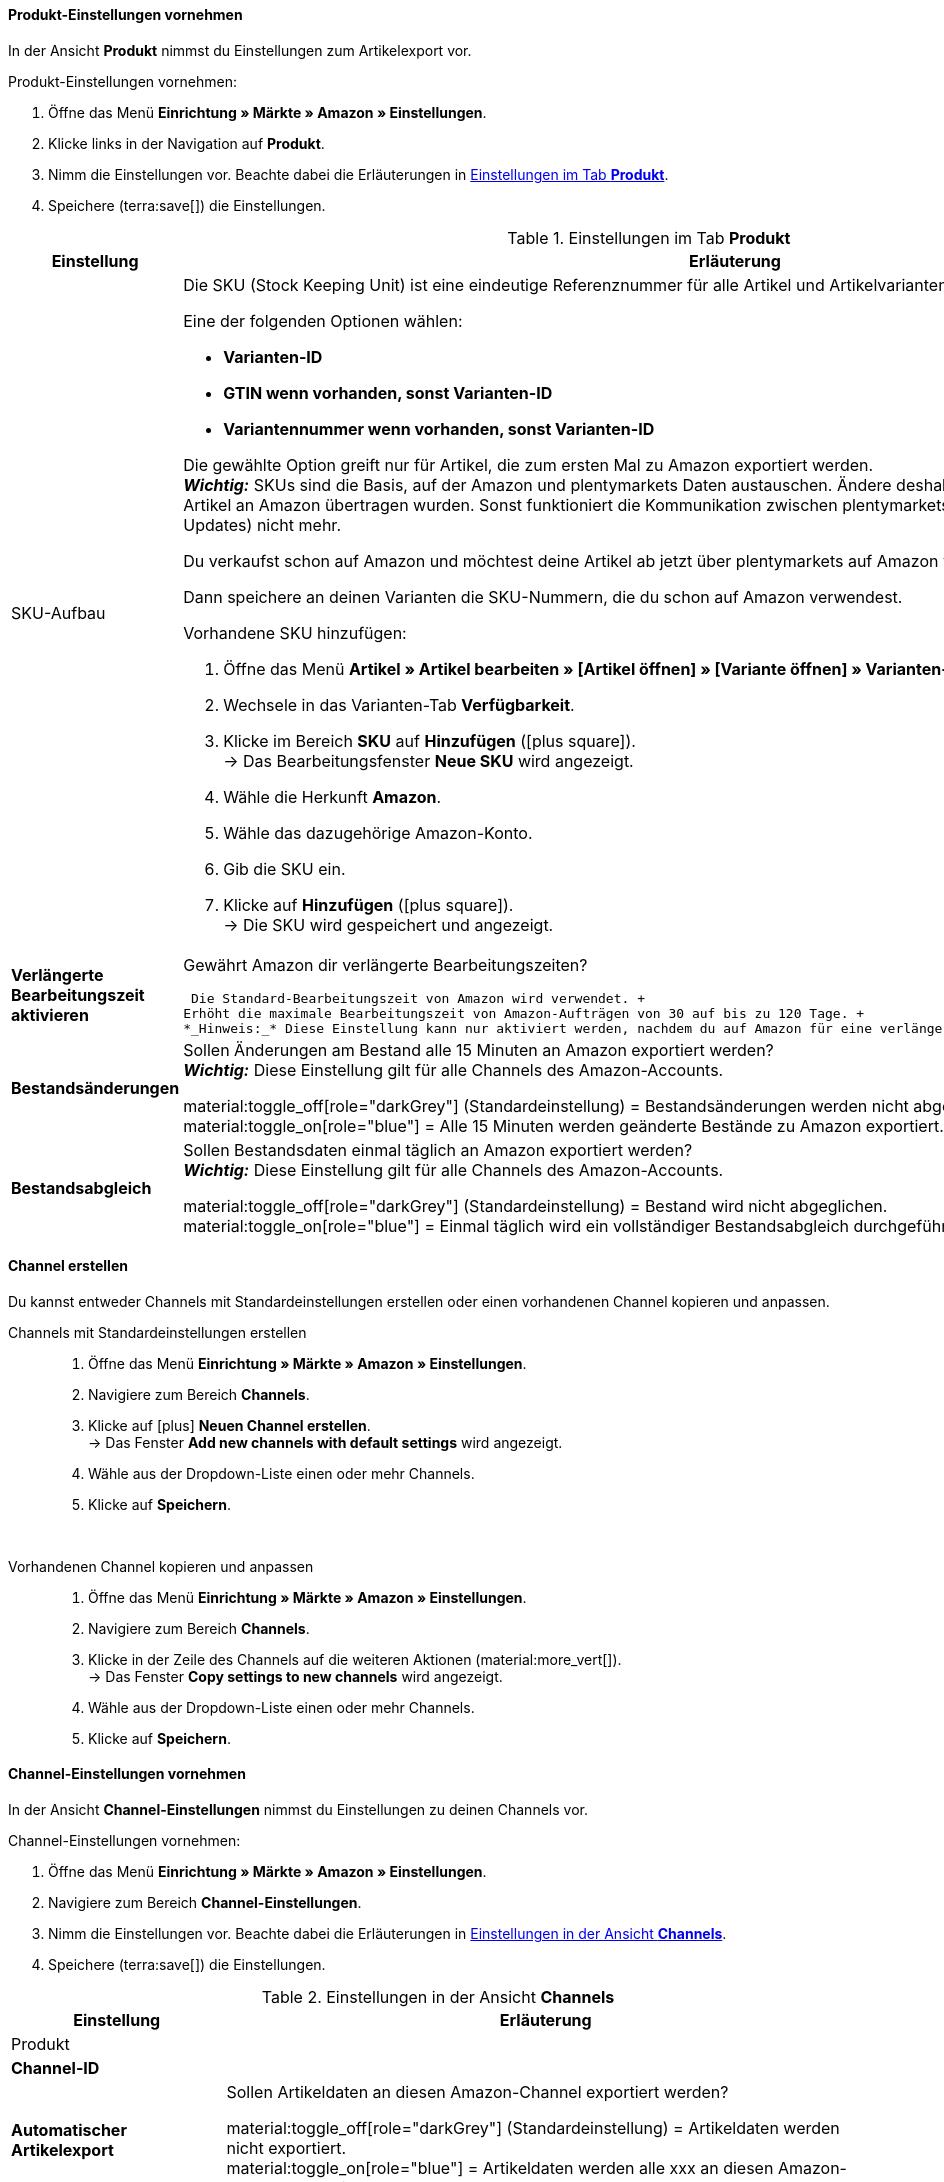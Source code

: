 [#501]
====  Produkt-Einstellungen vornehmen

In der Ansicht *Produkt* nimmst du Einstellungen zum Artikelexport vor.

[.instruction]
Produkt-Einstellungen vornehmen:

. Öffne das Menü *Einrichtung » Märkte » Amazon » Einstellungen*.
. Klicke links in der Navigation auf *Produkt*.
. Nimm die Einstellungen vor. Beachte dabei die Erläuterungen in <<#tab-Produkt>>.
. Speichere (terra:save[]) die Einstellungen.

[[tab-Produkt]]
.Einstellungen im Tab *Produkt*
[cols="1,3a"]
|===
| Einstellung | Erläuterung

| SKU-Aufbau
| Die SKU (Stock Keeping Unit) ist eine eindeutige Referenznummer für alle Artikel und Artikelvarianten bei Amazon.

Eine der folgenden Optionen wählen:

* *Varianten-ID* +
* *GTIN wenn vorhanden, sonst Varianten-ID* +
* *Variantennummer wenn vorhanden, sonst Varianten-ID*

Die gewählte Option greift nur für Artikel, die zum ersten Mal zu Amazon exportiert werden. +
*_Wichtig:_* SKUs sind die Basis, auf der Amazon und plentymarkets Daten austauschen. Ändere deshalb diese Einstellung nicht mehr, nachdem Artikel an Amazon übertragen wurden. Sonst funktioniert die Kommunikation zwischen plentymarkets und Amazon (zum Beispiel für Bestands-Updates) nicht mehr.

[.collapseBox]
.Du verkaufst schon auf Amazon und möchtest deine Artikel ab jetzt über plentymarkets auf Amazon verkaufen?
--

Dann speichere an deinen Varianten die SKU-Nummern, die du schon auf Amazon verwendest.

[.instruction]
Vorhandene SKU hinzufügen:

. Öffne das Menü *Artikel » Artikel bearbeiten » [Artikel öffnen] » [Variante öffnen] » Varianten-Tab: Einstellungen*.
. Wechsele in das Varianten-Tab *Verfügbarkeit*.
. Klicke im Bereich *SKU* auf *Hinzufügen* (icon:plus-square[role="green"]). +
→ Das Bearbeitungsfenster *Neue SKU* wird angezeigt.
. Wähle die Herkunft *Amazon*.
. Wähle das dazugehörige Amazon-Konto.
. Gib die SKU ein.
. Klicke auf *Hinzufügen* (icon:plus-square[role="green"]). +
→ Die SKU wird gespeichert und angezeigt.

// TODO: Oder auf Varianten vorbereiten verlinken?
--

| *Verlängerte Bearbeitungszeit aktivieren*
| Gewährt Amazon dir verlängerte Bearbeitungszeiten?

 Die Standard-Bearbeitungszeit von Amazon wird verwendet. +
Erhöht die maximale Bearbeitungszeit von Amazon-Aufträgen von 30 auf bis zu 120 Tage. +
*_Hinweis:_* Diese Einstellung kann nur aktiviert werden, nachdem du auf Amazon für eine verlängerte Bearbeitungszeit freigeschaltet wurdest.

| *Bestandsänderungen*
| Sollen Änderungen am Bestand alle 15 Minuten an Amazon exportiert werden? +
*_Wichtig:_* Diese Einstellung gilt für alle Channels des Amazon-Accounts.

material:toggle_off[role="darkGrey"] (Standardeinstellung) = Bestandsänderungen werden nicht abgeglichen. +
material:toggle_on[role="blue"] = Alle 15 Minuten werden geänderte Bestände zu Amazon exportiert.

| *Bestandsabgleich*
| Sollen Bestandsdaten einmal täglich an Amazon exportiert werden? +
*_Wichtig:_* Diese Einstellung gilt für alle Channels des Amazon-Accounts.

material:toggle_off[role="darkGrey"] (Standardeinstellung) = Bestand wird nicht abgeglichen. +
material:toggle_on[role="blue"] = Einmal täglich wird ein vollständiger Bestandsabgleich durchgeführt.
|===

[#HBN7446B]
====  Channel erstellen

Du kannst entweder Channels mit Standardeinstellungen erstellen oder einen vorhandenen Channel kopieren und anpassen.

[tabs]
====
Channels mit Standardeinstellungen erstellen::
+
--

. Öffne das Menü *Einrichtung » Märkte » Amazon » Einstellungen*.
. Navigiere zum Bereich *Channels*.
. Klicke auf icon:plus[] *Neuen Channel erstellen*. +
→ Das Fenster *Add new channels with default settings* wird angezeigt.
. Wähle aus der Dropdown-Liste einen oder mehr Channels.
. Klicke auf *Speichern*.
--
 
Vorhandenen Channel kopieren und anpassen::
+
--

. Öffne das Menü *Einrichtung » Märkte » Amazon » Einstellungen*.
. Navigiere zum Bereich *Channels*.
. Klicke in der Zeile des Channels auf die weiteren Aktionen (material:more_vert[]). +
→ Das Fenster *Copy settings to new channels* wird angezeigt.
. Wähle aus der Dropdown-Liste einen oder mehr Channels.
. Klicke auf *Speichern*.

--
====

// TODO: Hier ist aus den Mockups nicht ersichtlich, ob das Fenster "Add new channel" angezeigt wird oder die Channel-Einstellungen unten im Hauptmenü ausgeklappt werden. 

[#5T93GW10]
====  Channel-Einstellungen vornehmen

In der Ansicht *Channel-Einstellungen* nimmst du Einstellungen zu deinen Channels vor.

////
In diesem Video-Tutorial erhältst du weitere Informationen zu den verschiedenen Artikeleinstellungen:

.Amazon-Artikeleinstellungen
video::199993489[vimeo]
////

[.instruction]
Channel-Einstellungen vornehmen:

. Öffne das Menü *Einrichtung » Märkte » Amazon » Einstellungen*.
. Navigiere zum Bereich *Channel-Einstellungen*.
. Nimm die Einstellungen vor. Beachte dabei die Erläuterungen in <<#tab-channels>>.
. Speichere (terra:save[]) die Einstellungen.

[[tab-channels]]
.Einstellungen in der Ansicht *Channels*
[cols="1,3a"]
|===
| Einstellung | Erläuterung

2+^| Produkt

| *Channel-ID*
| 
// TODO: Intern oder extern?

| *Automatischer Artikelexport*
| Sollen Artikeldaten an diesen Amazon-Channel exportiert werden?
// TODO: Wie oft?

material:toggle_off[role="darkGrey"]  (Standardeinstellung) = Artikeldaten werden nicht exportiert. +
material:toggle_on[role="blue"] = Artikeldaten werden alle xxx an diesen Amazon-Channel exportiert.

| *Preisänderungen*
| In welchem Intervall sollen Preisänderungen exportiert werden?

* *Nie*
* *Alle 15 Minuten*
* *Stündlich*

| *Zusätzliche SKU*
| Datenaustausch für zusätzliche Amazon-SKUs aktivieren. +
*ALLE*, *Bestandsabgleich*, oder *Preisabgleich* für xref:maerkte:varianten-vorbereiten.adoc#760[zusätzliche SKUs] aktivieren.

Zusätzliche SKUs werden beim Amazon-Auftragsimport automatisch berücksichtigt. Den Bestands- und Preisabgleich für zusätzliche SKUs aktivierst du hier manuell.

* *ALLE* = Aktiviert den Bestandsabgleich und den Preisabgleich für zusätzliche SKUs.
* *Bestandsabgleich* = Der Bestand für zusätzliche SKUs wird zusammen mit dem Bestand abgeglichen.
* *Preisabgleich* = Der Preis für zusätzliche SKUs wird in dem Intervall abgeglichen, den du für die Einstellung *Preisänderungen* eingestellt hast.

Beim Bestandsabgleich für zusätzliche SKUs werden auch FBA-Bestände in plentymarkets importiert.

[.collapseBox]
.Was ist die zusätzliche SKU?
--
Zusätzliche SKUs können zusätzlich zu der SKU der Variante für den Bestandsexport und den Preisexport genutzt werden.

*_Beispiel:_* Du hast mehrere Angebote zu einer Variante in deiner Seller Central aktiv. Wenn du den Bestandsabgleich und/oder den Preisabgleich für zusätzliche SKU aktivierst, kannst über plentymarkets auch Bestand und Preis für die zusätzlichen Angebote aktualisieren.

*_Wichtig:_* Zusätzliche SKU können _nicht_ für den Artikelexport genutzt werden. Grund: Amazon erlaubt es nicht, mehrere Angebote für ein Produkt mit eindeutiger Identifizierung (EAN, ASIN etc.) zu erstellen.

Zusätzliche SKU können außerdem für die Zuordnung der Variante beim Auftragsimport genutzt werden.
--

| *Artikelverfügbarkeit* 
| Optionaler Exportfilter: Wenn ein Artikel eine nicht freigegebene Verfügbarkeit hat, werden die Varianten des Artikels nicht exportiert.

| *Markierung 1*; +
*Markierung 2*
| Optionaler Exportfilter: Diese Filter greifen nur für den täglichen Export.

| *Tags*
| Optionaler Exportfilter: Nur Varianten mit den gewählten Tags werden exportiert. Es können ein oder mehrere Tags gewählt werden.

| *Export-Kategorien*
| Optionaler Exportfilter: Kategorien aktivieren, um nur Varianten dieser Kategorien zu exportieren.

| *BMVD-Export-Kategorien*
| Optionaler Exportfilter: BMVD steht für Bücher, Musik, Video und DVD. Kategorien aktivieren, um nur Varianten dieser Kategorien zu exportieren.

| *Nur im Webshop verfügbare* +
*Artikel exportieren*
| Optionaler Exportfilter: Option aktivieren, um nur Varianten zu exportieren, die für diesen Mandanten freigegeben sind.

material:toggle_off[role="darkGrey"] (Standardeinstellung) = Alle Varianten werden exportiert, unabhängig vom gewählten Mandanten.
material:toggle_on[role="blue"] = Nur Varianten werden exportiert, die auch für den Mandanten aktiviert sind, der für den Amazon-Account gewählt wurde.

| *Artikelnummer des Herstellers*
| Wählen, ob SKU, Variantennummer, GTIN, Varianten-ID, Externe Varianten-ID, Modellnummer oder kein Wert als part_number exportiert werden soll.

| *Artikelname*; +
*Artikelbeschreibung*
| Die eingestellten Informationen werden exportiert.

| *HTML-Tags erlauben*
| material:toggle_off[role="darkGrey"] (Standardeinstellung) = HTML-Tags werden nicht erlaubt. +
material:toggle_on[role="blue"] = HTLM-Tags können verwendet werden. +
Die folgenden HTLM-Tags sind erlaubt: +
&lt; br &gt;, &lt; b &gt;, &lt; i &gt;, &lt; p &gt; ,&lt; ul &gt;, &lt; li &gt;, &lt; table &gt;, &lt; tr &gt;, &lt; td &gt;, &lt; th &gt;, &lt; tbody &gt; und &lt; strong &gt;

2+^| Listing

| *Bestandsquelle*
a| 
* *Bestandsmenge des Vertriebslagers mit aktuell größtem Bestand übertragen*
* *Hauptlager des Artikels verwenden*
* *Summe der Bestandsmengen aller Vertriebslager übertragen* 
* *Lager wählen* = Die Option *Lagerauswahl* wird eingeblendet.

*_Wichtig:_* Bei der Versandanmeldung müssen die Adressdaten des Lagers an Amazon übergeben werden. In Amazon Seller Central werden diese Adressdaten unter *Ship from* angezeigt. Achte deshalb darauf, dass für Versandlager, aus denen du Amazon-Aufträge erfüllst, im Menü *Einrichtung » Waren » Lager » [Lager öffnen] » Einstellungen* die Adressdaten des Lagers gespeichert sind.

| *Lager*
| Ein oder mehrere Lager wählen. Diese Einstellung wird nur angezeigt, wenn unter Lagerauswahl die Option *Lager wählen* gewählt wurde.

Die Bestände der gewählten Lager werden summiert und zu Amazon übermittelt. Dabei werden auch die Einstellungen für Bestandspuffer und Maximalbestand berücksichtigt. So können pro Amazon-Konto und Amazon-Plattformen gezielt die Bestände bestimmter Lager angeboten werden. +

*_Wichtig:_* Wenn unter *Lagerauswahl* die Option *Lager wählen* gewählt wurde, aber hier kein Lager gewählt wurde, wird der Artikel nicht exportiert, da kein Bestand ermittelt werden kann.

| *Bearbeitungszeit*
| Lieferverzugsaufschlag in Tagen eingeben. Wird nur angezeigt, wenn bei *Durchschnittliche Lieferzeit* die Option *"Mittlere Lieferzeit in Tagen" übermitteln + Bearbeitungszeit* gewählt wurde.

| *Bestandspuffer*
| Wenn der Artikel auf Netto-Warenbestand beschränkt ist, wird der exportierte Bestand um den eingegebenen Wert verringert.

| *Maximaler Warenbestand*
| Bestimmt die obere Grenze des exportierten Bestands für alle Artikel. Diese Einstellung hat Priorität gegenüber der Einstellung *Menge für Artikel ohne Bestandsbindung*.

| *Menge für Artikel* +
*ohne Bestandsbindung*
| Bei Artikeln mit der Einstellung *keine Beschränkung* wird der Maximalwert aus realem Bestand und der hier definierten Menge übermittelt. +
*_Beispiel:_* Einstellung 0, Nettowarenbestand 8. plentymarkets übermittelt 8. +
Artikel mit der Einstellung *Beschränkung auf Netto-Warenbestand* werden hier nicht berücksichtigt.

| *Durchschnittliche Lieferzeit*
| Welche durchschnittliche Lieferzeit soll exportiert werden?

* *Nicht übertragen* 
* *"Mittlere Lieferzeit in Tagen" übermitteln*
* *"Mittlere Lieferzeit in Tagen" übermitteln + Lieferverzugsaufschlag*

|===

=== Channel löschen

Du möchtest einen Channel löschen? 

*_Wichtig:_* Für jedes Konto muss immer mindestens ein Channel gespeichert sein. Wenn alle Channels in der Gruppenfunktion ausgewählt sind oder das Kontextmenü des letzten verbleibenden Kanals geöffnet ist, sind die Schaltflächen zum Löschen deaktiviert.

To delete a channel, you can either use the context menu or select one or more channels and use the group function to delete them. In both cases, you will be asked to confirm the action.


[tabs]
====
Einen Channel löschen::
+
--
. Öffne das Menü *xxxx*.
. Navigiere in der Liste zu dem Channel, den du löschen möchtest. +
. Klicke auf die weiteren Aktionen (material:more_vert[]) des Channels.
. Klicke im Kontextmenü auf *Channel löschen* (material:delete[]). +
*_Wichtig:_* Pro Konto muss mindestens ein Channel gespeichert sein. Wenn du das Kontextmenü des letzten Channels öffnest, ist die Option *Channel löschen* deshalb deaktiviert.
→ Du wirst aufgefordert, den Löschvorgang zu bestätigen.
. Bestätige die Löschung.
→ Der Channel wird gelöscht. +
→ xxxx.

--
 
Mehrere Channels über Gruppenfunktion löschen::
+
--
. Öffne das Menü *xxxx*.
. Aktiviere in der Spalte ganz links die Channels, die du löschen möchtest. +
. Klicke auf *Löschen* (material:delete[]). +
*_Wichtig:_* Pro Konto muss mindestens ein Channel gespeichert sein. Wenn du in der Gruppenfunktion alle Channels auswählst, ist die Option *Löschen* deshalb deaktiviert.
→ Du wirst aufgefordert, den Löschvorgang zu bestätigen.
. Bestätige die Löschung.
→ Die gewählten Channels werden gelöscht. +
→ xxxx.

// TODO: Ab wann sind die Artikel dann nicht mehr auf dem Channel verfügbar?

--
====

[#600]
==== Auftragseinstellungen vornehmen

In der Ansicht *Auftragseinstellungen* nimmst du Einstellungen zum Versand vor.

Du kannst den Versand von Varianten, die du über Amazon verkaufst, auf verschiedene Arten organisieren:

* Amazon FBA: FBA steht für Fulfillment by Amazon. Bei diesem Service übernimmt Amazon die Lagerhaltung und die gesamte Logistik. Mit anderen Worten: Amazon lagert und versendet.
* Amazon MFN: MFN steht für merchant-fulfilled network. Du lagerst und versendest deine Produkte selbst.

//tag::amazon-mfn-video[]
Weitere Informationen zum Händlerversand findest du in diesem Video-Tutorial:

.Amazon MFN
video::304534064[vimeo]
//end::amazon-mfn-video[]

[.instruction]
Auftragseinstellungen vornehmen:

. Öffne das Menü *Einrichtung » Märkte » Amazon » Einstellungen*.
. Klicke links in der Navigation auf *Auftragseinstellungen*.
. Nimm die Einstellungen vor. Beachte dabei die Erläuterungen in <<#tab-auftragseinstellungen>>.
. Speichere (terra:save[]) die Einstellungen.

[[tab-auftragseinstellungen]]
.Einstellungen in der Ansicht *Auftragseinstellungen*
[cols="1,3a"]
|===
| Einstellung | Erläuterung

2+^| Eigener Versand (MFN)

| *MFN-Auftragsimport aktivieren*
| 
material:toggle_off[role="darkGrey"] (Standardeinstellung) = MFN-Aufträge für dieses Konto werden nicht importiert. +
material:toggle_on[role="blue"] = MFN-Aufträge für dieses Konto werden alle XXXX importiert.

| *Status für übertragene Erstattungen*
| Einen xref:auftraege:auftraege-verwalten.adoc#1200[Auftragsstatus] wählen. Aufträge, für die eine Erstattung bei Amazon ausgelöst wurde, werden in diesen Status verschoben.

| *Status für Erstattungen, die nicht übertragen wurden*
| Einen xref:auftraege:auftraege-verwalten.adoc#1200[Auftragsstatus] wählen. Aufträge, für die keine Erstattung an Amazon übertragen werden konnte, werden in diesen Status verschoben.

| *Ausstehende Aufträge importieren*
| Wählen, ob ausstehende Aufträge von Amazon importiert werden sollen. Wenn die Option aktiviert ist, werden diese ausstehenden Aufträge alle 15 Minuten importiert.

| *Versandbestätigung aktivieren*
| Wählen, ob Versandbestätigungen an Amazon gesendet werden sollen.
// TODO: Was wenn nicht? Dann EA?

2+^| Fulfillment by Amazon (FBA)

| *FBA-Auftragsimport aktivieren*
| 
material:toggle_off[role="darkGrey"] (Standardeinstellung) = FBA-Aufträge für dieses Konto werden nicht importiert. +
material:toggle_on[role="blue"] = FBA-Aufträge für dieses Konto werden alle XXXX importiert.

| *Status für importierte FBA-Aufträge*
| Mit welchem xref:auftraege:auftraege-verwalten.adoc#1200[Auftragsstatus] sollen FBA-Aufträge in plentymarkets importiert werden?

| *Aufträge mit gebuchtem Warenausgang importieren*
| Soll für importierte FBA-Aufträge der Warenausgang als gebucht markiert werden?

Wenn die Option aktiviert ist, wird keine Warenbewegung ausgelöst. Um eine Warenbewegung auszulösen, muss die Option deaktiviert sein und eine Ereignisaktion eingerichtet werden.
// TODO: Wie richte ich die EA ein?

| *Retourenimport*
| Sollen Retouren in plentymarkets importiert werden?

material:toggle_on[role="blue"] (Standardeinstellung) = Retouren werden einmal täglich importiert.
material:toggle_off[role="darkGrey"] = Retouren werden nicht importiert.

| *Gutschein bei Retouren berücksichtigen*
| Sollen Gutscheine bei Retouren berücksichtigt werden?

material:toggle_on[role="blue"] (Standardeinstellung) = Wurde der FBA-Auftrag komplett oder teilweise mit einem Gutschein beglichen, wird der Gutschein bei der Retoure hinzugefügt und verrechnet. Dabei wird kein Mindestbestellwert für den Gutschein berücksichtigt.
// TODO: Not sure what this means.

| *Artikelrabatte aus Kampagnen beim Import ignorieren*
| Aus Amazon-Bestellberichten geht nicht hervor, ob Artikelrabatte eines Auftrags von der Händler:in oder von Amazon gewährt wurden. Beim Import wird in beiden Fällen der Rabattbetrag vom Auftragswert abgezogen. Wenn Amazon den Rabatt gibt, weichen dann aber der Auftragswert und der von Amazon an dich ausgezahlte Betrag voneinander ab. In solchen Fällen musst du den Auftrag manuell anpassen, da du sonst zu wenig Umsatzsteuer für den Auftrag abführst.

Wählen, wie Rabatte auf Artikel beim Import von Aufträgen behandelt werden sollen.

[cols="1,3a"]
!===
! *Nein* (Standardeinstellung)
! Der Rabattbetrag wird importiert. Wenn der Rabatt von Amazon gewährt wurde, muss der Auftrag manuell angepasst werden.

Ablauf bei Rabatt von Amazon:

* Eine Kundin kauft einen deiner Artikel für 10,00 Euro.
* Amazon gibt der Kundin einen Rabatt von 1,00 Euro.
* Der Auftrag wird mit einem Auftragswert von 9,00 Euro importiert.
* Amazon zahlt dir 10,00 Euro aus. +
→ Den Auftragswert und der Betrag, den Amazon an dich auszahlt, stimmen nicht übereinstimmen. Der Auftrag muss manuell korrigiert werden.

Ablauf bei Rabatt von Händler:in:

* Eine Kundin kauft einen deiner Artikel für 10,00 Euro.
* Du gibst der Kundin einen Rabatt von 1,00 Euro.
* Der Auftrag wird mit einem Auftragswert von 9,00 Euro importiert.
* Amazon zahlt dir 9,00 Euro aus. +
→ Alle Summen sind korrekt.

! *Ja*
! Der Rabattbetrag wird beim Import vom Auftragswert abgezogen. Diese Einstellung wird für Händler:innen empfohlen, die selbst keine Rabattkampagnen auf Amazon-Plattformen fahren. Wenn der Rabatt von der Händler:in gewährt wurde, muss der Auftrag manuell angepasst werden.

Ablauf bei Rabatt von Amazon:

* Eine Kundin kauft einen deiner Artikel für 10,00 Euro.
* Amazon gibt der Kundin einen Rabatt von 1,00 Euro.
* Amazon zahlt dir 10,00 Euro aus.
* Der Auftrag wird mit einem Auftragswert von 10,00 Euro importiert. +
→ Alle Summen sind korrekt.

Ablauf bei Rabatt von Händler:in:

* Eine Kundin kauft einen deiner Artikel für 10,00 Euro.
* Du gibst der Kundin einen Rabatt von 1,00 Euro.
* Der Auftrag wird mit einem Auftragswert von 10,00 Euro importiert.
* Amazon zahlt dir 9,00 Euro aus. +
→ Den Auftragswert und der Betrag, den Amazon an dich auszahlt, stimmen nicht übereinstimmen. Der Auftrag muss manuell korrigiert werden.

*_Hinweis:_* Um die Beispiele zu vereinfachen werden die Gebühren nicht berücksichtigt, die du an Amazon zahlst.
!===

| *Rabatte aus Versandkampagnen ignorieren*
| Aus Amazon-Bestellberichten geht nicht hervor, ob Versandrabatte eines Auftrags von der Händler:in oder von Amazon gewährt wurden. Beim Import wird in beiden Fällen der Rabattbetrag vom Auftragswert abgezogen. Wenn Amazon den Rabatt gibt, weichen dann aber der Auftragswert und der von Amazon an dich ausgezahlte Betrag voneinander ab. In solchen Fällen musst du den Auftrag manuell anpassen, da du sonst zu wenig Umsatzsteuer für den Auftrag abführst.

Wählen, wie Rabatte auf die Versandkosten beim Import von Aufträgen behandelt werden sollen.

[cols="1,3a"]
!===
! *Nein* (Standardeinstellung)
! Der Rabattbetrag wird importiert. Wenn der Rabatt von Amazon gewährt wurde, muss der Auftrag manuell angepasst werden.

Ablauf bei Rabatt von Amazon:

* Eine Kundin kauft einen deiner Artikel für 10,00 Euro plus 3,00 Euro Versandkosten.
* Amazon schenkt der Kundin die Versandkosten.
* Der Auftrag wird mit einem Auftragswert von 10,00 Euro plus 3,00 Euro Versandkosten importiert.
* Amazon zahlt dir 13,00 Euro aus. +
→ Den Auftragswert und der Betrag, den Amazon an dich auszahlt, stimmen nicht übereinstimmen. Der Auftrag muss manuell korrigiert werden.

Ablauf bei Rabatt von Händler:in:

* Eine Kundin kauft einen deiner Artikel für 10,00 Euro plus 3,00 Euro Versandkosten.
* Du schenkst der Kundin die Versandkosten.
* Der Auftrag wird mit einem Auftragswert von 10,00 Euro plus 3,00 Euro Versandkosten importiert.
* Amazon zahlt dir 13,00 Euro aus. +
→ Alle Summen sind korrekt.

! *Ja*
! Der Rabattbetrag wird beim Import vom Auftragswert abgezogen. Diese Einstellung wird für Händler:innen empfohlen, die selbst keine Rabattkampagnen auf Amazon-Plattformen fahren. Wenn der Rabatt von der Händler:in gewährt wurde, muss der Auftrag manuell angepasst werden.

Ablauf bei Rabatt von Amazon:

* Eine Kundin kauft einen deiner Artikel für 10,00 Euro plus 3,00 Euro Versandkosten.
* Amazon schenkt der Kundin die Versandkosten.
* Der Auftrag wird mit einem Auftragswert von 10,00 Euro plus 3,00 Euro Versandkosten importiert.
* Amazon zahlt dir 13,00 Euro aus. +
→ Alle Summen sind korrekt.

Ablauf bei Rabatt von Händler:in:

* Eine Kundin kauft einen deiner Artikel für 10,00 Euro plus 3,00 Euro Versandkosten.
* Du schenkst der Kundin die Versandkosten.
* Der Auftrag wird mit einem Auftragswert von 10,00 Euro plus 3,00 Euro Versandkosten importiert.
* Amazon zahlt dir 13,00 Euro aus. +
→ Den Auftragswert und der Betrag, den Amazon an dich auszahlt, stimmen nicht übereinstimmen. Der Auftrag muss manuell korrigiert werden.

*_Hinweis:_* Um die Beispiele zu vereinfachen werden die Gebühren nicht berücksichtigt, die du an Amazon zahlst.
!===

2+^| FBA-Einstellungen: Bestand

| *FBA-Bestand synchronisieren*
| Sollen Bestände bei Amazon in dein FBA-Lager importiert werden?
// TODO: Warum sollte man das deaktivieren?
material:toggle_off[role="darkGrey"] (Standardeinstellung) = FBA-Bestände werden nicht mit Amazon ausgetauscht.
material:toggle_on[role="blue"] = Einmal stündlich werden FBA-Bestände in plentymarkets importiert.

| *Lager*
| Welches Amazon FBA-Lager soll für den Bestandsabgleich dieses Kontos verwendet werden? 

*_Tipp:_* Wenn für ein Auftragsland kein Lager eingerichtet ist, werden FBA-Aufträge aus diesem Auftragsland diesem Lager zugeordnet.

| *Lager (UK)*
| Welches Amazon FBA-Lager soll für den Bestandsabgleich in Lagern in Großbritannien verwendet werden? 
// TODO: Warum braucht man ein separates UK-Lager?

| *Herkunft*
| Wählen, ob nur Aufträge von Amazon mit FBA abgewickelt werden oder ob auch Aufträge von anderen xref:auftraege:auftragsherkunft.adoc#[Herkünften] mit FBA abgewickelt werden können.

| *Status*
|xref:auftraege:auftraege-verwalten.adoc#1200[Status] der Aufträge wählen, die von Amazon importiert wurden.



| *Lager für unverkäuflichen Bestand*
| Wählen, in welches Amazon FBA-Lager unverkäuflicher Bestand des Kontos gebucht werden soll. Wenn du kein Lager wählst, wird der unverkäufliche Bestand nicht importiert. +
Der unverkäufliche Bestand ist die Anzahl der Einheiten einer SKU, die sich in Amazon-Logistikzentren befinden und den Zustand "nicht verkaufbar" haben. Im Bericht "Lagerbestand mit Versand durch Amazon" entspricht das der Menge in der Spalte *afn-unsellable-quantity*. +

*_Hinweis:_* Wähle für diese Einstellung nicht das gleiche Lager, das du bereits für die Einstellung *Lager* (FBA-Lager) gewählt hast, da die Bestände ansonsten überschrieben werden.





| *Status für übertragene Aufträge*
|xref:auftraege:auftraege-verwalten.adoc#1200[Auftragsstatus] für Aufträge wählen, die erfolgreich an FBA übertragen wurden.







| *Artikelpakete Multichannel*
| Wählen, welche Positionen an Amazon übertragen werden sollen. +

[cols="1,3a"]
!===
! *Alle Auftragspositionen übertragen*
! Alle Positionen, die sich im Auftrag befinden, an Amazon übertragen. Wenn diese Option gewählt wird, werden die Paketposition und die Paketbestandteile an Amazon übertragen.

! *Nur Paketposition übertragen*
! Nur die Paketposition wird an Amazon übertragen.

! *Ohne Paketposition übertragen*
! Nur die Paketbestandteile werden an Amazon übertragen.
!===

| *Versandkategorie*
| Versandkategorie wählen.

[cols="1,3a"]
!===
! *Standard*
! Normaler Versand

! *Expedited*
! Schnellversand

! *Priority*
! Bevorzugt (schnellster Versand)
!===

| Weitere Einstellungen für FBA
a| Die folgenden Einstellungen befinden sich zwar im Bereich *Eigener Versand (MFN)* weiter oben im Menü, gelten aber auch bei Versand durch Amazon (FBA). Wähle deshalb auch für diese Einstellungen die gewünschten Optionen:

[cols="1,3a"]
!===

! *Zahlungseingang*
! Option *Zahlungseingang gebucht* wählen, wenn der Zahlungseingang beim Import von MFN- und FBA-Aufträgen als gebucht angezeigt werden soll.

! *Gutschriftenimport*
! Wählen, ob Amazon-Gutschriften für MFN- und FBA-Aufträge in dein plentymarkets System importiert werden sollen.

* *Nein* (Standard) = Gutschriften werden nicht importiert. Wenn du *Nein* wählst, erstelle eine Ereignisaktion, um Retouren als Gutschriften in dein plentymarkets System zu importieren. +
* *Ja* = Amazon-Gutschriften werden alle 4 Stunden in dein plentymarkets System importiert.

!===

*_Hinweis:_* Diese Einstellungen greifen bei eigenem Versand (MFN) und bei Versand durch Amazon (FBA).
|===




////
| *Auftragsimport Startdatum*
| Datum eingeben. Es werden nur Aufträge ab diesem Datum in plentymarkets importiert. +
*_Hinweis:_* Jeder in plentymarkets importierte Auftrag wird abgerechnet.

| *Auftragsposition*
| Bestimmt die Darstellung des Artikelnamens in der Auftragsposition. Eine der folgenden Optionen wählen:

* *Artikelname aus Shop übernehmen*
* *Artikelname von Amazon übernehmen - mit SKU*
* *Artikelname von Amazon übernehmen - ohne SKU*

| *Zahlungseingang*
| *Zahlungseingang gebucht* wählen, wenn der Zahlungseingang beim Import von MFN- und FBA-Aufträgen als gebucht angezeigt werden soll. +
*_Hinweis:_* Diese Einstellung greift bei eigenem Versand (MFN) und bei Versand durch Amazon (FBA).

| *Status für übertragene Retouren*
|xref:auftraege:auftraege-verwalten.adoc#1200[Auftragsstatus] für Retouren wählen, die erfolgreich an Amazon gemeldet wurden.

| *Status für nicht übertragene Retouren*
|xref:auftraege:auftraege-verwalten.adoc#1200[Auftragsstatus] für Retouren wählen, die nicht erfolgreich an Amazon gemeldet wurden.

| *Ausstehende Aufträge*
| Wählen, ob ausstehende Aufträge von Amazon alle 15 Minuten importiert werden sollen, oder nie.

| *Gutschriftenimport*
| Wählen, ob Amazon-Gutschriften für MFN- und FBA-Aufträge in dein plentymarkets System importiert werden sollen. +

[cols="1,3a"]
!===
! *Nein* (Standard)
! Gutschriften werden nicht importiert. Wenn du *Nein* wählst, erstelle eine Ereignisaktion, um Retouren als Gutschriften in dein plentymarkets System zu importieren.

! *Ja*
! Amazon-Gutschriften werden alle 4 Stunden in dein plentymarkets System importiert.
!===

*_Hinweis:_* Diese Einstellung greift bei eigenem Versand (MFN) und bei Versand durch Amazon (FBA).

| *Aktiv*
| Häkchen setzen, um den Versand durch Amazon zu aktivieren.

////